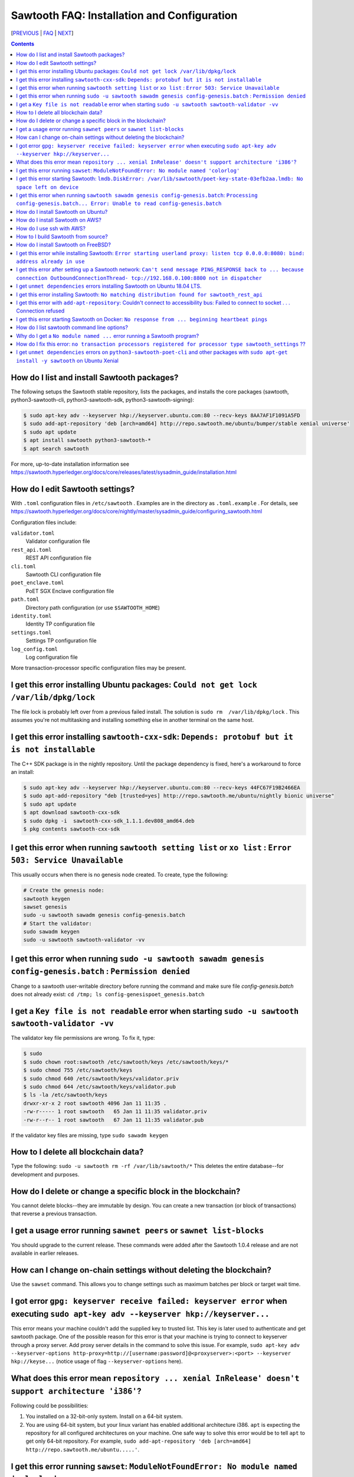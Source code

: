 Sawtooth FAQ: Installation and Configuration
============================================

[PREVIOUS_ | FAQ_ | NEXT_]

.. contents::


How do I list and install Sawtooth packages?
--------------------------------------------
The following setups the Sawtooth stable repository, lists the packages,
and installs the core packages
(sawtooth, python3-sawtooth-cli, python3-sawtooth-sdk, python3-sawtooth-signing):

.. code:: sh

    $ sudo apt-key adv --keyserver hkp://keyserver.ubuntu.com:80 --recv-keys 8AA7AF1F1091A5FD
    $ sudo add-apt-repository 'deb [arch=amd64] http://repo.sawtooth.me/ubuntu/bumper/stable xenial universe'
    $ sudo apt update
    $ apt install sawtooth python3-sawtooth-*
    $ apt search sawtooth

For more, up-to-date installation information see
https://sawtooth.hyperledger.org/docs/core/releases/latest/sysadmin_guide/installation.html

How do I edit Sawtooth settings?
--------------------------------
With ``.toml`` configuration files in ``/etc/sawtooth`` .
Examples are in the directory as ``.toml.example`` .
For details, see
https://sawtooth.hyperledger.org/docs/core/nightly/master/sysadmin_guide/configuring_sawtooth.html

Configuration files include:

``validator.toml``
	Validator configuration file
``rest_api.toml``
	REST API configuration file
``cli.toml``
	Sawtooth CLI configuration file
``poet_enclave.toml``
	PoET SGX Enclave configuration file
``path.toml``
	Directory path configuration (or use ``$SAWTOOTH_HOME``)
``identity.toml``
	Identity TP configuration file
``settings.toml``
	Settings TP configuration file
``log_config.toml``
	Log configuration file

More transaction-processor specific configuration files may be present.

I get this error installing Ubuntu packages: ``Could not get lock /var/lib/dpkg/lock``
--------------------------------------------------------------------------------------
The file lock is probably left over from a previous failed install.
The solution is ``sudo rm  /var/lib/dpkg/lock`` .
This assumes you're not multitasking and installing something else in another terminal on the same host.

I get this error installing ``sawtooth-cxx-sdk``: ``Depends: protobuf but it is not installable``
-------------------------------------------------------------------------------------------------
The C++ SDK package is in the nightly repository.
Until the package dependency is fixed, here's a workaround to force an install:


.. code:: sh

    $ sudo apt-key adv --keyserver hkp://keyserver.ubuntu.com:80 --recv-keys 44FC67F19B2466EA
    $ sudo apt-add-repository "deb [trusted=yes] http://repo.sawtooth.me/ubuntu/nightly bionic universe"
    $ sudo apt update
    $ apt download sawtooth-cxx-sdk
    $ sudo dpkg -i  sawtooth-cxx-sdk_1.1.1.dev808_amd64.deb
    $ pkg contents sawtooth-cxx-sdk

I get this error when running ``sawtooth setting list`` or ``xo list`` : ``Error 503: Service Unavailable``
-----------------------------------------------------------------------------------------------------------
This usually occurs when there is no genesis node created. To create, type the following:

.. code:: sh

    # Create the genesis node:
    sawtooth keygen
    sawset genesis
    sudo -u sawtooth sawadm genesis config-genesis.batch
    # Start the validator:
    sudo sawadm keygen
    sudo -u sawtooth sawtooth-validator -vv

I get this error when running ``sudo -u sawtooth sawadm genesis config-genesis.batch`` : ``Permission denied``
--------------------------------------------------------------------------------------------------------------
Change to a sawtooth user-writable directory before running the command and make sure file `config-genesis.batch` does not already exist: ``cd /tmp; ls config-genesispoet_genesis.batch``

I get a ``Key file is not readable`` error when starting ``sudo -u sawtooth sawtooth-validator -vv``
----------------------------------------------------------------------------------------------------
The validator key file permissions are wrong. To fix it, type:

.. code:: sh

    $ sudo
    $ sudo chown root:sawtooth /etc/sawtooth/keys /etc/sawtooth/keys/*
    $ sudo chmod 755 /etc/sawtooth/keys
    $ sudo chmod 640 /etc/sawtooth/keys/validator.priv
    $ sudo chmod 644 /etc/sawtooth/keys/validator.pub
    $ ls -la /etc/sawtooth/keys
    drwxr-xr-x 2 root sawtooth 4096 Jan 11 11:35 .
    -rw-r----- 1 root sawtooth   65 Jan 11 11:35 validator.priv
    -rw-r--r-- 1 root sawtooth   67 Jan 11 11:35 validator.pub

If the validator key files are missing, type ``sudo sawadm keygen``

How to I delete all blockchain data?
------------------------------------
Type the following: ``sudo -u sawtooth rm -rf /var/lib/sawtooth/*``
This deletes the entire database--for development and purposes.

How do I delete or change a specific block in the blockchain?
-------------------------------------------------------------
You cannot delete blocks--they are immutable by design.
You can create a new transaction (or block of transactions)
that reverse a previous transaction.

I get a usage error running ``sawnet peers`` or ``sawnet list-blocks``
----------------------------------------------------------------------
You should upgrade to the current release. These commands were added after the Sawtooth 1.0.4 release and are not available in earlier releases.

How can I change on-chain settings without deleting the blockchain?
-------------------------------------------------------------------
Use the ``sawset`` command. This allows you to change settings such
as maximum batches per block or target wait time.

I got error ``gpg: keyserver receive failed: keyserver error`` when executing ``sudo apt-key adv --keyserver hkp://keyserver...``
---------------------------------------------------------------------------------------------------------------------------------
This error means your machine couldn't add the supplied key to trusted list. This key is later used to authenticate and get sawtooth package.
One of the possible reason for this error is that your machine is trying to connect to keyserver through a proxy server. Add proxy server details in the command to solve this issue. For example, ``sudo apt-key adv --keyserver-options http-proxy=http://[username:password]@<proxyserver>:<port> --keyserver hkp://keyse...`` (notice usage of flag ``--keyserver-options`` here).

What does this error mean ``repository ... xenial InRelease' doesn't support architecture 'i386'``?
---------------------------------------------------------------------------------------------------
Following could be possibilities:

#. You installed on a 32-bit-only system. Install on a 64-bit system.

#. You are using 64-bit system, but your linux variant has enabled additional architecture i386. ``apt`` is expecting the repository for all configured architectures on your machine. One safe way to solve this error would be to tell ``apt`` to get only 64-bit repository. For example, ``sudo add-apt-repository 'deb [arch=amd64] http://repo.sawtooth.me/ubuntu.....'``.

I get this error running ``sawset``: ``ModuleNotFoundError: No module named 'colorlog'``
----------------------------------------------------------------------------------------
Something went wrong with installing Python dependencies or they were removed.
In this case, install ``colorlog`` with ``sudo apt install python3-colorlog`` or with``pip3 install colorlog``

I get this error starting Sawtooth: ``lmdb.DiskError: /var/lib/sawtooth/poet-key-state-03efb2aa.lmdb: No space left on device``
-------------------------------------------------------------------------------------------------------------------------------
Besides the obvious problem of no disk space, it could be your OS or filesystem does not support sparse files. The LMDB databases used by Sawtooth are 1TB sparse (mostly unallocated) files.

I get this error when running ``sawtooth sawadm genesis config-genesis.batch``:  ``Processing config-genesis.batch... Error: Unable to read config-genesis.batch``
------------------------------------------------------------------------------------------------------------------------------------------------------------------
This error can occur when there is no sawtooth user and group.
This should have been done by the package ``postinst`` script.
To add, type ``addgroup --system sawtooth; adduser --system --ingroup sawtooth sawtooth`` .

It could be a file or directory permission problem--try changing the file ownership with ``chown sawtooth:sawtooth config-genesis.batch`` and move it to a sawtooth-writable directory. For example ``mv config-genesis.batch /tmp; cd /tmp``

Another cause is the file doesn't exist. Create it with ``sawset genesis`` .


How do I install Sawtooth on Ubuntu?
------------------------------------
Follow the instructions at https://sawtooth.hyperledger.org/docs/core/releases/latest/app_developers_guide/ubuntu.html

These instructions are missing steps for installing and starting the DevMode consensus engine. If the consensus engine is not started, no new blocks can be published. The missing steps are:

* After the "Install Sawtooth" step, install the DevMode consensus engine package.

.. code:: sh

    $ sudo apt-get install sawtooth-devmode-engine-rust 

* After "Step 5: Start the Validator", start the DevMode consensus engine

.. code:: sh

    $ sudo -u sawtooth devmode-engine-rust -vv --connect tcp://localhost:5050

* A "Consensus engine registered" message should appear indicating the consensus engine connected with validator TCP port 5050 (for consensus messages).

How do I install Sawtooth on AWS?
---------------------------------
* Sign up for a free AWS Free Tier account, if you don't have an account. The AWS Free Tier is free for qualifying developers. This gives you 1 Micro instance (or any combination of instances up to 750 hours/month) for 12 months. See https://aws.amazon.com/free/
* Create your instance from the Hyperledger Sawtooth product page on AWS Marketplace, at https://aws.amazon.com/marketplace/pp/B075TKQCC2
* Follow instructions to launch an AWS Marketplace instance at
  https://docs.aws.amazon.com/AWSEC2/latest/UserGuide/launch-marketplace-console.html
* Then follow the instructions for using your Sawtooth AWS instance at
  https://sawtooth.hyperledger.org/docs/core/nightly/master/app_developers_guide/aws.html

How do I use ssh with AWS?
--------------------------
By default ssh access to AWS instances are disabled.
To enable, first paste the contents of your public key, at `` ~/.ssh/id_rsa.pub`` , to ``Key Pairs``  under your EC2 Dashboard. Use this key when creating your Sawtooth instance.

After creating your AWS Sawtooth instance, go to your EC2 Dashboard and click on the security group for your instance (usually ``default``). Select the ``Inbound`` tab and  ``Edit``. Add ``SSH`` (TCP port 22) and Source ``Anywhere`` (or ``My IP`` and your IP address) and save. I had to reboot the instance (Actions --> InstanceState --> Reboot) to get it to work.


How to I build Sawtooth from source?
------------------------------------
Use ``git`` to download the source, then ``build_all`` to build. Type ``./bin/build_all`` for options. For example:
.. code:: sh

    $ sawtooth --version
    $ git clone https://github.com/hyperledger/sawtooth-core
    $ cd sawtooth-core
    $ ./bin/build_all -l python

For details, see
https://github.com/hyperledger/sawtooth-core/blob/master/BUILD.md

How do I install Sawtooth on FreeBSD?
-------------------------------------
Sawtooth is supported for Ubuntu Linux with binary packages.
For other other \*IX-like systems, including FreeBSD, you can build from source.
The following blog may help:
https://wiki.freebsd.org/HyperledgerSawtooth
This is based on FreeBSD 11.1. Docker is not required to run Sawtooth.
See also this bug for the status of the FreeBSD Sawtooth port:
https://bugs.freebsd.org/bugzilla/show_bug.cgi?id=228581

I get this error while installing Sawtooth: ``Error starting userland proxy: listen tcp 0.0.0.0:8080: bind: address already in use``
------------------------------------------------------------------------------------------------------------------------------------
You already have a program running that uses TCP port 8080. Either kill it or change the port you use to something else.
To find the process(es) that have port 8080 open, type ``sudo lsof -t -i:8080``
Then kill the processes. Check again that they have not restarted. Also check that they are not Docker containers that have restarted.

I get this error after setting up a Sawtooth network: ``Can't send message PING_RESPONSE back to ... because connection OutboundConnectionThread- tcp://192.168.0.100:8800 not in dispatcher``
----------------------------------------------------------------------------------------------------------------------------------------------------------------------------------------------
The usual problem when you get this message is configuring the peer endpoints

* If you are using Ubuntu directly instead of Docker, use the Validator's hostname or IP address instead of the default (``validator``), which only works with Docker, or ``localhost``, which may not be routable

* If you are using Docker, make sure the Docker ports are mapped to the Ubuntu OS, and that the OS IP address/port is routable between the two machines. Check the ``expose:`` and ``ports:`` entries in your ``docker-compose.yaml`` file or similar file

* Verify network connectivity to the remote machine with ``ping``

* Verify port connectivity ``telnet aremotehostname 8800`` (replace ``aremotehostname`` with the remote peer's hostname or IP address). Control-c out if it connects

* Verify network and port connectivity in the other direction (remote to local)

* Check peer configuration in your local and remote ``/etc/sawtooth/validator.toml`` files. Check the ``peering`` and ``endpoint`` lines. Check the ``seeds`` line (for dynamic peering) or ``peers`` line (for static peering)

I get ``unmet dependencies`` errors installing Sawtooth on Ubuntu 18.04 LTS.
----------------------------------------------------------------------------
Ubuntu 18.04 LTS is supported only in the nightly development packages. Use Ubuntu 16.04 LTS for the stable release packages.
You can also install Sawtooth with Docker. See:
https://sawtooth.hyperledger.org/docs/core/releases/latest/app_developers_guide/docker.html

I get this error installing Sawtooth: ``No matching distribution found for sawtooth_rest_api``
----------------------------------------------------------------------------------------------
You tried to install Sawtooth using Python pip.
I don't know if this could work. I know installing Sawtooth using Ubuntu/Debian installation tools (such as apt, apt-get, dpkg, aptitude) works OK.

I get this error with ``add-apt-repository``: Couldn't connect to accessibility bus: Failed to connect to socket . . . Connection refused
-----------------------------------------------------------------------------------------------------------------------------------------
It is just a warning and you can ignore it. Verify the Sawtooth repository was added in ``/etc/apt/sources.list`` The cause is the command tried to start a graphic display (probably over SSH) when it was not available. A workaround to remove the warning is to add ``export NO_AT_BRIDGE=1`` to ``~/.bashrc``

I get this error starting Sawtooth on Docker: ``No response from ... beginning heartbeat pings``
------------------------------------------------------------------------------------------------
This means there is a problem with the genesis node and peer nodes connecting.

How do I list sawtooth command line options?
--------------------------------------------
For the Sawtooth CLIs (sawadm, sawset, sawnet, sawtooth), append ``-h`` after the command to list subcommands (for example, ``sawadm -h`` ). For the Sawtooth subcommands, append ``-h`` after the subcommand (for example, ``sawadm keygen -h`` ).

Why do I get a ``No module named ...`` error running a Sawtooth program?
------------------------------------------------------------------------
The ``No module named`` error occurs in Python when a Python module is missing. The usual fix is to install the corresponding Python package. Something you need to prepend ``python3-`` to the name. So, for example, if you get a ``No module named 'netifaces'`` error, install the missing package with something like ``apt install python3-netifaces``

How do I fix this error: ``no transaction processors registered for processor type sawtooth_settings`` ??
--------------------------------------------------------------------------------------------------------------
You start the Settings TP, as follows ``sudo -u sawtooth settings-tp -v`` .
The Settings TP is always required for all Sawtooth nodes, even if you did not add or change any settings.

I get ``unmet dependencies`` errors on ``python3-sawtooth-poet-cli`` and other packages with ``sudo apt-get install -y sawtooth`` on Ubuntu Xenial
--------------------------------------------------------------------------------------------------------------------------------------------------
The Sawtooth PoET packages are not yet available for Sawtooth nightly (1.2.x) on Ubuntu 18.x LTS (Xenial). As a workaround do not install the meta-package ``sawtooth``.  Instead list the Sawtooth packages and install the packages you need. For example:

.. code:: sh

    $ apt search sawtooth # List Sawtooth packages (optional)
    $ sudo apt-get install python3-sawtooth-cli python3-sawtooth-integration \
        python3-sawtooth-rest-api python3-sawtooth-sdk \
        python3-sawtooth-settings python3-sawtooth-signing \
        python3-sawtooth-validator sawtooth-devmode-engine-rust


[PREVIOUS_ | FAQ_ | NEXT_]

.. _PREVIOUS: sawtooth.rst
.. _FAQ: README.rst
.. _NEXT: transaction-processing.rst

© Copyright 2018, Intel Corporation.
